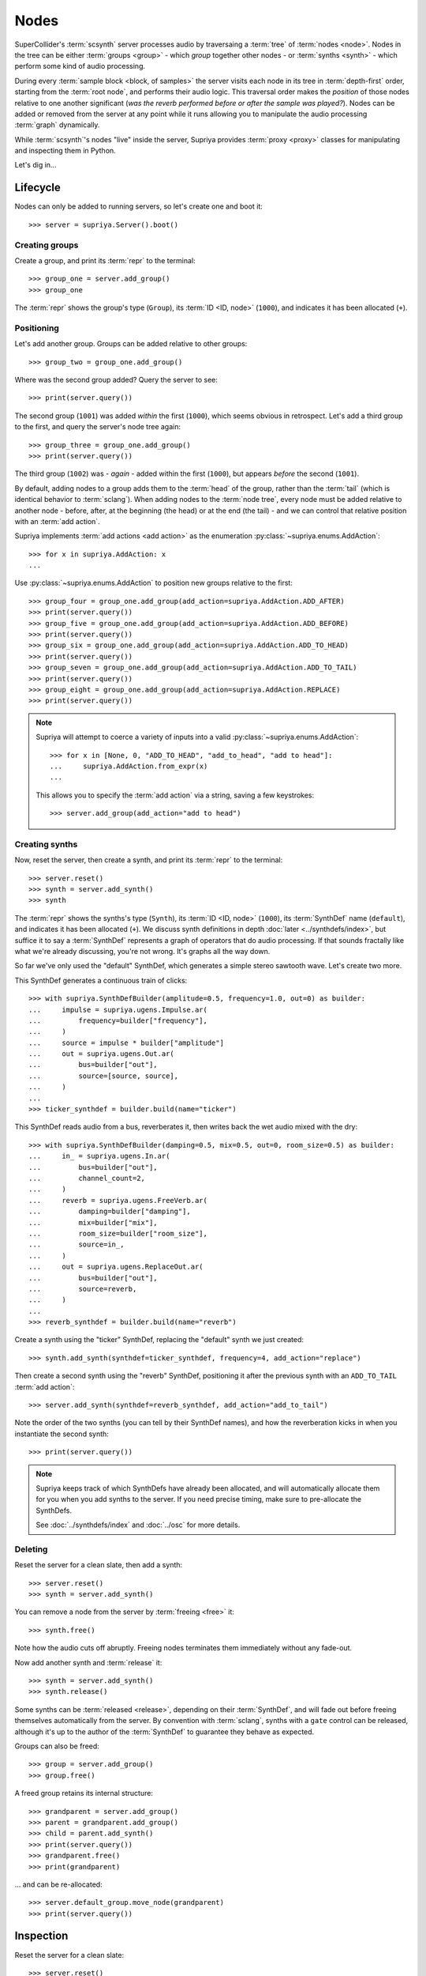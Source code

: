 Nodes
=====

SuperCollider's :term:`scsynth` server processes audio by traversaing a
:term:`tree` of :term:`nodes <node>`. Nodes in the tree can be either
:term:`groups <group>` - which *group* together other nodes - or :term:`synths
<synth>` - which perform some kind of audio processing.

During every :term:`sample block <block, of samples>` the server visits each
node in its tree in :term:`depth-first` order, starting from the :term:`root
node`, and performs their audio logic. This traversal order makes the
*position* of those nodes relative to one another significant (*was the reverb
performed before or after the sample was played?*).  Nodes can be added or
removed from the server at any point while it runs allowing you to manipulate
the audio processing :term:`graph` dynamically.

While :term:`scsynth`'s nodes "live" inside the server, Supriya provides
:term:`proxy <proxy>` classes for manipulating and inspecting them in Python.

Let's dig in...

Lifecycle
---------

Nodes can only be added to running servers, so let's create one and boot it::

    >>> server = supriya.Server().boot()

Creating groups
```````````````

Create a group, and print its :term:`repr` to the terminal::

    >>> group_one = server.add_group()
    >>> group_one

The :term:`repr` shows the group's type (``Group``), its :term:`ID <ID, node>`
(``1000``), and indicates it has been allocated (``+``).

Positioning
```````````

Let's add another group. Groups can be added relative to other groups::

    >>> group_two = group_one.add_group()

Where was the second group added? Query the server to see::

    >>> print(server.query())

The second group (``1001``) was added *within* the first (``1000``), which
seems obvious in retrospect. Let's add a third group to the first, and query
the server's node tree again::

    >>> group_three = group_one.add_group()
    >>> print(server.query())

The third group (``1002``) was - *again* - added within the first (``1000``), but
appears *before* the second (``1001``).

By default, adding nodes to a group adds them to the :term:`head` of the group,
rather than the :term:`tail` (which is identical behavior to :term:`sclang`).
When adding nodes to the :term:`node tree`, every node must be added relative
to another node - before, after, at the beginning (the head) or at the end (the
tail) - and we can control that relative position with an :term:`add action`.

Supriya implements :term:`add actions <add action>` as the enumeration
:py:class:`~supriya.enums.AddAction`::

    >>> for x in supriya.AddAction: x
    ...

Use :py:class:`~supriya.enums.AddAction` to position new groups relative to the
first::

    >>> group_four = group_one.add_group(add_action=supriya.AddAction.ADD_AFTER)
    >>> print(server.query())
    >>> group_five = group_one.add_group(add_action=supriya.AddAction.ADD_BEFORE)
    >>> print(server.query())
    >>> group_six = group_one.add_group(add_action=supriya.AddAction.ADD_TO_HEAD)
    >>> print(server.query())
    >>> group_seven = group_one.add_group(add_action=supriya.AddAction.ADD_TO_TAIL)
    >>> print(server.query())
    >>> group_eight = group_one.add_group(add_action=supriya.AddAction.REPLACE)
    >>> print(server.query())

.. note::

    Supriya will attempt to coerce a variety of inputs into a valid
    :py:class:`~supriya.enums.AddAction`::

        >>> for x in [None, 0, "ADD_TO_HEAD", "add_to_head", "add to head"]:
        ...     supriya.AddAction.from_expr(x)
        ...

    This allows you to specify the :term:`add action` via a string, saving a
    few keystrokes::

        >>> server.add_group(add_action="add to head")

Creating synths
```````````````

Now, reset the server, then create a synth, and print its :term:`repr` to the
terminal::

    >>> server.reset()
    >>> synth = server.add_synth()
    >>> synth

The :term:`repr` shows the synths's type (``Synth``), its :term:`ID <ID, node>`
(``1000``), its :term:`SynthDef` name (``default``), and indicates it has been
allocated (``+``). We discuss synth definitions in depth :doc:`later
<../synthdefs/index>`, but suffice it to say a :term:`SynthDef` represents a
graph of operators that do audio processing. If that sounds fractally like what
we're already discussing, you're not wrong. It's graphs all the way down.

So far we've only used the "default" SynthDef, which generates a simple stereo
sawtooth wave. Let's create two more.

This SynthDef generates a continuous train of clicks::

    >>> with supriya.SynthDefBuilder(amplitude=0.5, frequency=1.0, out=0) as builder:
    ...     impulse = supriya.ugens.Impulse.ar( 
    ...         frequency=builder["frequency"],
    ...     )
    ...     source = impulse * builder["amplitude"]
    ...     out = supriya.ugens.Out.ar(
    ...         bus=builder["out"],
    ...         source=[source, source],
    ...     )
    ...
    >>> ticker_synthdef = builder.build(name="ticker")

This SynthDef reads audio from a bus, reverberates it, then writes back the
wet audio mixed with the dry::

    >>> with supriya.SynthDefBuilder(damping=0.5, mix=0.5, out=0, room_size=0.5) as builder:
    ...     in_ = supriya.ugens.In.ar(
    ...         bus=builder["out"],
    ...         channel_count=2,
    ...     )
    ...     reverb = supriya.ugens.FreeVerb.ar(
    ...         damping=builder["damping"],
    ...         mix=builder["mix"],
    ...         room_size=builder["room_size"],
    ...         source=in_,
    ...     ) 
    ...     out = supriya.ugens.ReplaceOut.ar(
    ...         bus=builder["out"],
    ...         source=reverb,
    ...     )
    ...
    >>> reverb_synthdef = builder.build(name="reverb")
  
Create a synth using the "ticker" SynthDef, replacing the "default" synth we
just created::

    >>> synth.add_synth(synthdef=ticker_synthdef, frequency=4, add_action="replace")

Then create a second synth using the "reverb" SynthDef, positioning it after
the previous synth with an ``ADD_TO_TAIL`` :term:`add action`::

    >>> server.add_synth(synthdef=reverb_synthdef, add_action="add_to_tail")

Note the order of the two synths (you can tell by their SynthDef names), and
how the reverberation kicks in when you instantiate the second synth::

    >>> print(server.query())

.. note::

    Supriya keeps track of which SynthDefs have already been allocated, and
    will automatically allocate them for you when you add synths to the server.
    If you need precise timing, make sure to pre-allocate the SynthDefs.

    See :doc:`../synthdefs/index` and :doc:`../osc` for more details.

Deleting
````````

Reset the server for a clean slate, then add a synth::

    >>> server.reset()
    >>> synth = server.add_synth()

You can remove a node from the server by :term:`freeing <free>` it::

    >>> synth.free()

Note how the audio cuts off abruptly. Freeing nodes terminates them immediately
without any fade-out.

Now add another synth and :term:`release` it::

    >>> synth = server.add_synth()
    >>> synth.release()

Some synths can be :term:`released <release>`, depending on their
:term:`SynthDef`, and will fade out before freeing themselves automatically
from the server. By convention with :term:`sclang`, synths with a ``gate``
control can be released, although it's up to the author of the :term:`SynthDef`
to guarantee they behave as expected.

.. book::
    :hide:

    >>> synth.free()

Groups can also be freed::

    >>> group = server.add_group()
    >>> group.free()

A freed group retains its internal structure::

    >>> grandparent = server.add_group()
    >>> parent = grandparent.add_group()
    >>> child = parent.add_synth()
    >>> print(server.query())
    >>> grandparent.free()
    >>> print(grandparent)

... and can be re-allocated::

    >>> server.default_group.move_node(grandparent)
    >>> print(server.query())

Inspection
----------

Reset the server for a clean slate::

    >>> server.reset()

... then create a group and add three synths to it::

    >>> group = server.add_group()
    >>> synth_a = group.add_synth(frequency=333)
    >>> synth_b = group.add_synth(frequency=444)
    >>> synth_c = group.add_synth(frequency=555)

Every node has a ``node_id`` and, if allocated, a reference to its server::

    >>> group.node_id, group.server
    >>> synth_a.node_id, synth_a.server
    >>> synth_b.node_id, synth_b.server
    >>> synth_c.node_id, synth_c.server

Position
````````

Nodes know about their position in the :term:`node tree`.

The synths we created know that the group we (also) created is their :term:`parent`::

    >>> synth_a.parent

They know that the :term:`root node` of the server is their :term:`root`::

    >>> synth_a.root

And they know the entire :term:`parentage` between themself and their :term:`root`::

    >>> synth_a.parentage

Likewise, the group we created knows about its children::

    >>> group.children

And every node knows its :term:`depth` in the :term:`node tree`::

    >>> for node in synth_a.parentage:
    ...     node, node.depth
    ...

Querying controls
`````````````````

If a synth's :term:`SynthDef` exposes controls, we can query them.

We can query each synth's ``frequency`` control by looking it up as though the
synth was a Python dictionary::

    >>> synth_a["frequency"]
    >>> synth_b["frequency"]
    >>> synth_c["frequency"]

We can also iterate over the synth's controls, just like iterating over the
keys in a dictionary::

    >>> for key in synth_a:
    ...     key, synth_a[key]
    ...

We can access the underlying control interface of the synth::

    >>> synth_a.controls

... and iterate over the individual control objects, again just like a dictionary::

    >>> for key in synth_a:
    ...     key, synth_a.controls[key]
    ...

The synth controls know not only their control name and current value, but the
synth they're associated with and their :term:`calculation rate`.

Groups also expose a control interface::

    >>> group.controls

... which can be iterated over::

    >>> for key in group.controls:
    ...     key, group.controls[key]
    ...

Group's don't have :term:`SynthDefs <SynthDef>`, so they don't actually have
controls. Their control interface just indicates that they have *some* children
in their :term:`subtree` with those controls.

Interaction
-----------

Reset the server for a clean slate::

    >>> server.reset()

... then add a group, a *ticker* synth and a *reverb* synth using the two
:term:`SynthDefs <SynthDef>` we defined earlier::

    >>> group = server.add_group()
    >>> ticker_synth = group.add_synth(synthdef=ticker_synthdef)
    >>> reverb_synth = group.add_synth(add_action="add_to_tail", synthdef=reverb_synthdef)

Note the click train emitted by the *ticker* synth and the reverberation added
by the *reverb* synth. 

Now we'll interact with these three nodes to modify their sound ...

Moving
``````

Nodes can be moved relative to other nodes, using the same :term:`add actions
<add action>` used when allocating nodes.

Move the *reverb* synth to the :term:`head` of its parent group - *before* the
*ticker* synth - and notice how the click train's reverberation dies out::

    >>> group.move_node(reverb_synth, "add_to_head")
    >>> print(group)

Now move the *reverb* synth *after* the *ticker* synth, and listen to the
reverberation return::

    >>> ticker_synth.move_node(reverb_synth, "add_after")
    >>> print(group)

.. note::

    Use :py:func:`~supriya.realtime.nodes.Node.move_node` to *re-allocate*
    nodes that have been previously freed (or never allocated at all)::

        >>> ticker_synth.free()
        >>> print(group)
        >>> group.move_node(ticker_synth, "add_to_head")
        >>> print(group)

    Notice that the "ticker" synth now has a new node ID.

Setting controls
````````````````

Setting controls on nodes looks like setting keys on a Python dictionary.

Change the *ticker* synth's frequency control to ``1`` :term:`Hertz`, clicking
once every second::

    >>> ticker_synth["frequency"] = 1

Change the *reverb* synth's "room-size" control to ``0.1`` to reduce the size
of the simulated reverb space::

    >>> reverb_synth["room_size"] = 0.1

Like a Python dictionary, setting non-existent controls on a synth will raise a
``KeyError``:

.. book::
    :allow-exceptions:

    >>> ticker_synth["nonexistent"] = 666.666

Multiple controls can be set on a synth simultaneously by using a tuple of keys
and a tuple of values. Let's create a long bright reverb by changing both the
reverb's *room size* and its *damping*::

    >>> reverb_synth["damping", "room_size"] = 0.1, 0.95

Because groups are aware of their child synths' controls, we can set the
control of any of their children by setting it on the group.

Let's set the frequency of the *ticker* synth's click train by setting
``frequency`` on the parent group::

    >>> group.controls["frequency"] = 10.0

The group does not *have* a ``frequency`` control - it just propagates the
control setting to any synth in its :term:`subtree`.

Pausing
```````

Nodes can be paused and unpaused. Paused synths perform no audio processing,
and all children of paused groups are considered paused.

Let's pause the *ticker* synth, and notice how the click train stops::

    >>> ticker_synth.pause()

You can still hear the reverberation from the *reverb* synth since it wasn't
paused.

Unpause the *ticker* synth to resume the click train::

    >>> ticker_synth.unpause()

Now let's pause the *ticker* and *reverb* synths' parent group::

    >>> group.pause()

Notice how audio is completely silenced, both the *ticker*'s click train and
the *reverb*'s reverberation.

Unpause the parent group to resume audio processing::

    >>> group.unpause()

Lower level APIs
----------------

Bare allocation
```````````````

Groups and synths can be created by hand and allocated::

    >>> group = supriya.Group()
    >>> synth = supriya.Synth()

When using a server as the target, allocate the node relative to the current
user's "default group" on that server (ID ``1`` in a single-user scenario)::

    >>> group.allocate(server)

Allocate a node relative to another node::

    >>> synth.allocate(group, add_action=supriya.AddAction.ADD_TO_TAIL)

You can use ``.allocate()`` to *re-allocate* nodes previously freed.

Sequence interface
``````````````````
Reset the server for a clean slate::

    >>> server.reset()

Supriya's groups support Python's list interface, allowing appending,
extending, subscripting etc., and allow you to create complex node trees before
(or even after) allocation::

    >>> grandparent = supriya.Group()
    >>> parent = supriya.Group()
    >>> grandparent.append(parent)
    >>> parent.extend([
    ...     supriya.Synth(frequency=111),
    ...     supriya.Synth(frequency=222),
    ...     supriya.Synth(frequency=333),
    ... ])
    >>> server.default_group.append(grandparent)
    >>> print(server.query())

We can use the list interface to move nodes, and even re-order them::

    >>> server.default_group.extend([parent[2], parent[0]])
    >>> print(server.query())

... or replace nodes entirely::

    >>> server.default_group[:] = [parent]
    >>> print(server.query())

.. caution::

    Replacing group contents via subscripting will immediately free the
    replaced nodes, possibly resulting in audible clicks.
